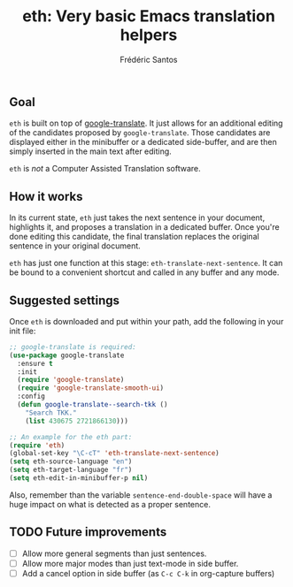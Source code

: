 #+TITLE: eth: Very basic Emacs translation helpers
#+AUTHOR: Frédéric Santos

** Goal
~eth~ is built on top of [[https://github.com/atykhonov/google-translate][google-translate]]. It just allows for an additional editing of the candidates proposed by ~google-translate~. Those candidates are displayed either in the minibuffer or a dedicated side-buffer, and are then simply inserted in the main text after editing.

~eth~ is /not/ a Computer Assisted Translation software.

** How it works
In its current state, ~eth~ just takes the next sentence in your document, highlights it, and proposes a translation in a dedicated buffer. Once you're done editing this candidate, the final translation replaces the original sentence in your original document.

[[./images/example_eth_in_side_buffer.gif]]

~eth~ has just one function at this stage: =eth-translate-next-sentence=. It can be bound to a convenient shortcut and called in any buffer and any mode.

** Suggested settings
Once ~eth~ is downloaded and put within your path, add the following in your init file:
#+begin_src emacs-lisp :eval no
;; google-translate is required:
(use-package google-translate
  :ensure t
  :init
  (require 'google-translate)
  (require 'google-translate-smooth-ui)
  :config
  (defun google-translate--search-tkk ()
    "Search TKK."
    (list 430675 2721866130)))

;; An example for the eth part:
(require 'eth)
(global-set-key "\C-cT" 'eth-translate-next-sentence)
(setq eth-source-language "en")
(setq eth-target-language "fr")
(setq eth-edit-in-minibuffer-p nil)
#+end_src

Also, remember than the variable =sentence-end-double-space= will have a huge impact on what is detected as a proper sentence.

** TODO Future improvements
- [ ] Allow more general segments than just sentences.
- [ ] Allow more major modes than just text-mode in side buffer.
- [ ] Add a cancel option in side buffer (as ~C-c C-k~ in org-capture buffers)

